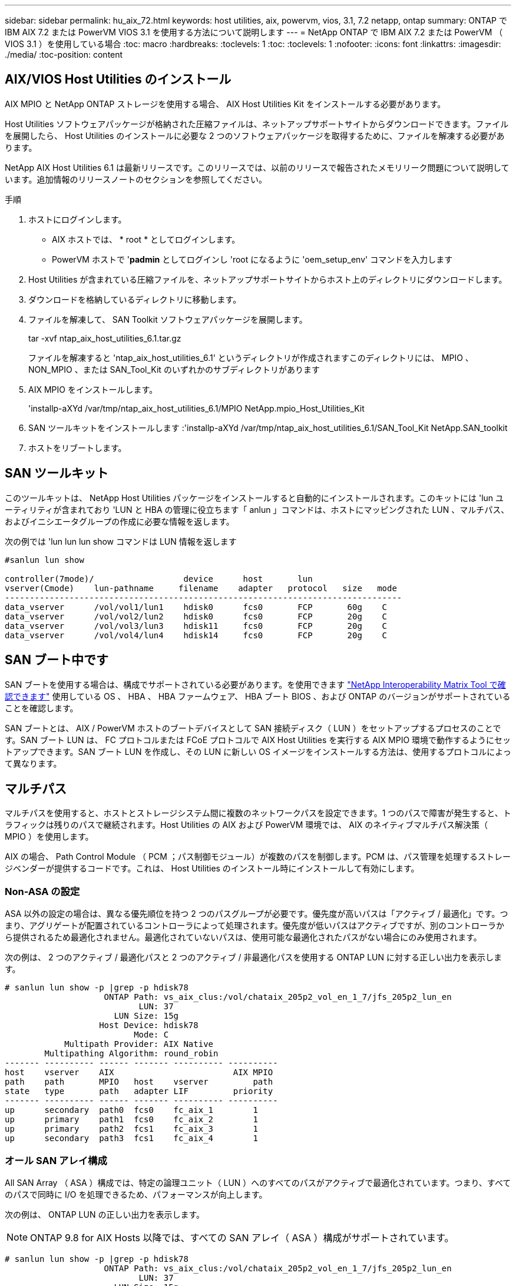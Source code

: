 ---
sidebar: sidebar 
permalink: hu_aix_72.html 
keywords: host utilities, aix, powervm, vios, 3.1, 7.2 netapp, ontap 
summary: ONTAP で IBM AIX 7.2 または PowerVM VIOS 3.1 を使用する方法について説明します 
---
= NetApp ONTAP で IBM AIX 7.2 または PowerVM （ VIOS 3.1 ）を使用している場合
:toc: macro
:hardbreaks:
:toclevels: 1
:toc: 
:toclevels: 1
:nofooter: 
:icons: font
:linkattrs: 
:imagesdir: ./media/
:toc-position: content




== AIX/VIOS Host Utilities のインストール

AIX MPIO と NetApp ONTAP ストレージを使用する場合、 AIX Host Utilities Kit をインストールする必要があります。

Host Utilities ソフトウェアパッケージが格納された圧縮ファイルは、ネットアップサポートサイトからダウンロードできます。ファイルを展開したら、 Host Utilities のインストールに必要な 2 つのソフトウェアパッケージを取得するために、ファイルを解凍する必要があります。

NetApp AIX Host Utilities 6.1 は最新リリースです。このリリースでは、以前のリリースで報告されたメモリリーク問題について説明しています。追加情報のリリースノートのセクションを参照してください。

.手順
. ホストにログインします。
+
** AIX ホストでは、 * root * としてログインします。
** PowerVM ホストで '*padmin* としてログインし 'root になるように 'oem_setup_env' コマンドを入力します


. Host Utilities が含まれている圧縮ファイルを、ネットアップサポートサイトからホスト上のディレクトリにダウンロードします。
. ダウンロードを格納しているディレクトリに移動します。
. ファイルを解凍して、 SAN Toolkit ソフトウェアパッケージを展開します。
+
tar -xvf ntap_aix_host_utilities_6.1.tar.gz

+
ファイルを解凍すると 'ntap_aix_host_utilities_6.1' というディレクトリが作成されますこのディレクトリには、 MPIO 、 NON_MPIO 、または SAN_Tool_Kit のいずれかのサブディレクトリがあります

. AIX MPIO をインストールします。
+
'installp-aXYd /var/tmp/ntap_aix_host_utilities_6.1/MPIO NetApp.mpio_Host_Utilities_Kit

. SAN ツールキットをインストールします :'installp-aXYd /var/tmp/ntap_aix_host_utilities_6.1/SAN_Tool_Kit NetApp.SAN_toolkit
. ホストをリブートします。




== SAN ツールキット

このツールキットは、 NetApp Host Utilities パッケージをインストールすると自動的にインストールされます。このキットには 'lun ユーティリティが含まれており 'LUN と HBA の管理に役立ちます「 anlun 」コマンドは、ホストにマッピングされた LUN 、マルチパス、およびイニシエータグループの作成に必要な情報を返します。

次の例では 'lun lun lun show コマンドは LUN 情報を返します

[listing]
----
#sanlun lun show

controller(7mode)/                  device      host       lun
vserver(Cmode)    lun-pathname     filename    adapter   protocol   size   mode
--------------------------------------------------------------------------------
data_vserver      /vol/vol1/lun1    hdisk0      fcs0       FCP       60g    C
data_vserver      /vol/vol2/lun2    hdisk0      fcs0       FCP       20g    C
data_vserver      /vol/vol3/lun3    hdisk11     fcs0       FCP       20g    C
data_vserver      /vol/vol4/lun4    hdisk14     fcs0       FCP       20g    C

----


== SAN ブート中です

SAN ブートを使用する場合は、構成でサポートされている必要があります。を使用できます link:https://mysupport.netapp.com/matrix/imt.jsp?components=71102;&solution=1&isHWU&src=IMT["NetApp Interoperability Matrix Tool で確認できます"^] 使用している OS 、 HBA 、 HBA ファームウェア、 HBA ブート BIOS 、および ONTAP のバージョンがサポートされていることを確認します。

SAN ブートとは、 AIX / PowerVM ホストのブートデバイスとして SAN 接続ディスク（ LUN ）をセットアップするプロセスのことです。SAN ブート LUN は、 FC プロトコルまたは FCoE プロトコルで AIX Host Utilities を実行する AIX MPIO 環境で動作するようにセットアップできます。SAN ブート LUN を作成し、その LUN に新しい OS イメージをインストールする方法は、使用するプロトコルによって異なります。



== マルチパス

マルチパスを使用すると、ホストとストレージシステム間に複数のネットワークパスを設定できます。1 つのパスで障害が発生すると、トラフィックは残りのパスで継続されます。Host Utilities の AIX および PowerVM 環境では、 AIX のネイティブマルチパス解決策（ MPIO ）を使用します。

AIX の場合、 Path Control Module （ PCM ；パス制御モジュール）が複数のパスを制御します。PCM は、パス管理を処理するストレージベンダーが提供するコードです。これは、 Host Utilities のインストール時にインストールして有効にします。



=== Non-ASA の設定

ASA 以外の設定の場合は、異なる優先順位を持つ 2 つのパスグループが必要です。優先度が高いパスは「アクティブ / 最適化」です。つまり、アグリゲートが配置されているコントローラによって処理されます。優先度が低いパスはアクティブですが、別のコントローラから提供されるため最適化されません。最適化されていないパスは、使用可能な最適化されたパスがない場合にのみ使用されます。

次の例は、 2 つのアクティブ / 最適化パスと 2 つのアクティブ / 非最適化パスを使用する ONTAP LUN に対する正しい出力を表示します。

[listing]
----
# sanlun lun show -p |grep -p hdisk78
                    ONTAP Path: vs_aix_clus:/vol/chataix_205p2_vol_en_1_7/jfs_205p2_lun_en
                           LUN: 37
                      LUN Size: 15g
                   Host Device: hdisk78
                          Mode: C
            Multipath Provider: AIX Native
        Multipathing Algorithm: round_robin
------- ---------- ------ ------- ---------- ----------
host    vserver    AIX                        AIX MPIO
path    path       MPIO   host    vserver         path
state   type       path   adapter LIF         priority
------- ---------- ------ ------- ---------- ----------
up      secondary  path0  fcs0    fc_aix_1        1
up      primary    path1  fcs0    fc_aix_2        1
up      primary    path2  fcs1    fc_aix_3        1
up      secondary  path3  fcs1    fc_aix_4        1

----


=== オール SAN アレイ構成

All SAN Array （ ASA ）構成では、特定の論理ユニット（ LUN ）へのすべてのパスがアクティブで最適化されています。つまり、すべてのパスで同時に I/O を処理できるため、パフォーマンスが向上します。

次の例は、 ONTAP LUN の正しい出力を表示します。


NOTE: ONTAP 9.8 for AIX Hosts 以降では、すべての SAN アレイ（ ASA ）構成がサポートされています。

[listing]
----
# sanlun lun show -p |grep -p hdisk78
                    ONTAP Path: vs_aix_clus:/vol/chataix_205p2_vol_en_1_7/jfs_205p2_lun_en
                           LUN: 37
                      LUN Size: 15g
                   Host Device: hdisk78
                          Mode: C
            Multipath Provider: AIX Native
        Multipathing Algorithm: round_robin
------ ------- ------ ------- --------- ----------
host   vserver  AIX                      AIX MPIO
path   path     MPIO   host    vserver     path
state  type     path   adapter LIF       priority
------ ------- ------ ------- --------- ----------
up     primary  path0  fcs0    fc_aix_1     1
up     primary  path1  fcs0    fc_aix_2     1
up     primary  path2  fcs1    fc_aix_3     1
up     primary  path3  fcs1    fc_aix_4     1
----


== 推奨設定

以下は、 NetApp ONTAP LUN の推奨パラメータ設定です。ONTAP LUN の重要なパラメータは、 NetApp Host Utilities Kit をインストールしたあとに自動的に設定されます。

[cols="4*"]
|===
| パラメータ | 環境 | AIX の値 | 注 


| アルゴリズム | MPIO | Round_Robin （ラウンドロビン | Host Utilities で設定します 


| hcheck_cmd | MPIO | お問い合わせ | Host Utilities で設定します 


| hcheck_interval | MPIO | 30 | Host Utilities で設定します 


| hcheck_mode | MPIO | 非アクティブ | Host Utilities で設定します 


| lun_reset_spt | MPIO または非 MPIO | はい。 | Host Utilities で設定します 


| max_transfer を実行します | MPIO または非 MPIO | FC LUN ： 0x100000 バイト | Host Utilities で設定します 


| QFULL _ Dly | MPIO または非 MPIO | 2 秒の遅延 | Host Utilities で設定します 


| queue_depth | MPIO または非 MPIO | 64 | Host Utilities で設定します 


| RESERVE_policy | MPIO または非 MPIO | 予約なし | Host Utilities で設定します 


| re_timeout （ディスク） | MPIO または非 MPIO | 30 秒 | OS のデフォルト値を使用します 


| dyntrk | MPIO または非 MPIO | はい。 | OS のデフォルト値を使用します 


| FC_err_recov | MPIO または非 MPIO | fast_fail | OS のデフォルト値を使用します 


| q_type | MPIO または非 MPIO | シンプル | OS のデフォルト値を使用します 


| num_cmd_elems | MPIO または非 MPIO | VIOS 用 AIX 3072 では 1024 | FC EN1B 、 FC EN1C 


| num_cmd_elems | MPIO または非 MPIO | AIX の場合は 1024 | FC EN0G 
|===


== MetroCluster の推奨設定

デフォルトでは、 LUN へのパスがない場合、 AIX オペレーティングシステムは I/O タイムアウトを短縮します。この状況は、シングルスイッチの SAN ファブリック構成や MetroCluster 構成など、計画外のフェイルオーバーが発生する構成で発生することがあります。追加情報および推奨されるデフォルト設定の変更については、を参照してください link:https://kb.netapp.com/app/answers/answer_view/a_id/1001318["NetApp KB1001318"]



== 既知の問題および制限

[cols="4*"]
|===
| NetApp バグ ID | タイトル | 説明 | パートナー ID 


| 1416221 | ストレージフェイルオーバー中に AIX 7200-05-01 で、仮想 iSCSI ディスク（ VIOS 3.1.x ）で I/O の中断が発生しました | VIOS 3.1.1 を介してマッピングされた仮想 iSCSI ディスク上の AIX 7.2 TL5 ホストでのストレージフェイルオーバー操作中に、 I/O の中断が発生することがありますデフォルトでは 'VIOC 上の仮想 iSCSI ディスク（ hdisk ）の Rw_timeout' 値は 45 秒になりますストレージフェイルオーバー時に 45 秒を超える I/O 遅延が発生すると、 I/O 障害が発生する可能性があります。この状況を回避するには、 BURT に記載されている回避策を参照してください。IBM と同様に 'APAR-IJ34739 （今後のリリース）を適用した後 'chdev' コマンドを使用して Rw_timeout 値を動的に変更できます |  


| 1414700 | ストレージフェイルオーバー中に、 AIX 7.2 TL04 で仮想 iSCSI ディスク（ VIOS 3.1.x ）で I/O の停止が発生しました | VIOS 3.1.x を介してマッピングされた仮想 iSCSI ディスク上の AIX 7.2 TL4 ホストで、ストレージフェイルオーバー処理中に I/O が中断することがありますデフォルトでは、 VIOC 上の vSCSI アダプタの「 rw_timeout 」値は 45 秒です。ストレージのフェイルオーバー時に 45 秒以上の I/O 遅延が発生すると、 I/O 障害が発生する可能性があります。この状況を回避するには、 BURT に記載されている回避策を参照してください。 |  


| 1307653 | SFO の障害およびストレート I/O 中に VIOS 3.1.1.10 で I/O の問題を確認する | VIOS 3.1.1 IO エラーは、 16 / 32GB FC アダプタでバックアップされた NPIV クライアントディスクに表示されることがあります。また 'vfchost' ドライバが ' クライアントからの I/O 要求の処理を停止する状態になることもありますIBM APAR IJ22290 IBM APAR IJ23222 を適用すると、問題が修正されます |  
|===